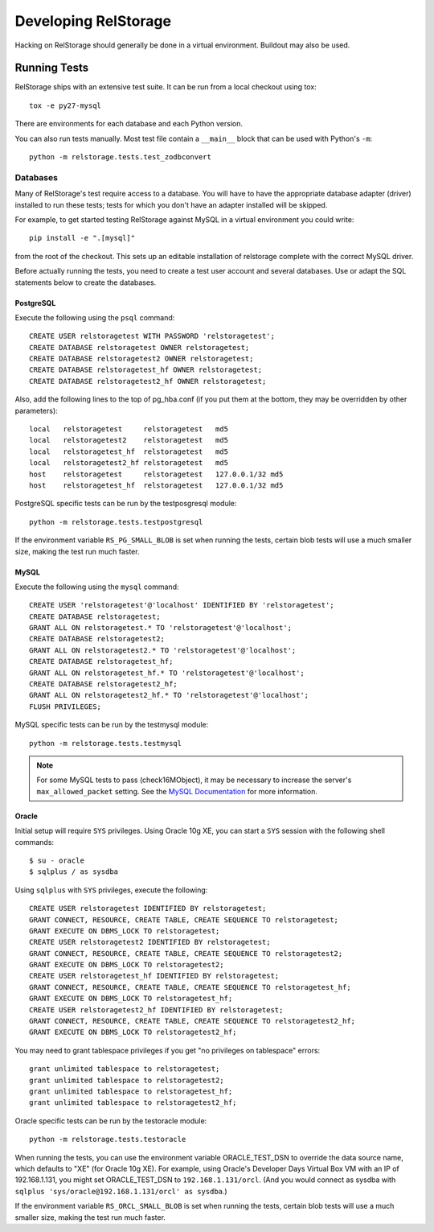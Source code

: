 =======================
 Developing RelStorage
=======================

Hacking on RelStorage should generally be done in a virtual
environment. Buildout may also be used.

Running Tests
=============

RelStorage ships with an extensive test suite. It can be run from a
local checkout using tox::

  tox -e py27-mysql

There are environments for each database and each Python version.

You can also run tests manually. Most test file contain a ``__main__``
block that can be used with Python's ``-m``::

  python -m relstorage.tests.test_zodbconvert

Databases
---------

Many of RelStorage's test require access to a database. You will have
to have the appropriate database adapter (driver) installed to run
these tests; tests for which you don't have an adapter installed will
be skipped.

For example, to get started testing RelStorage against MySQL in a
virtual environment you could write::

  pip install -e ".[mysql]"

from the root of the checkout. This sets up an editable installation
of relstorage complete with the correct MySQL driver.


Before actually running the tests, you need to create a test user
account and several databases. Use or adapt the SQL statements below
to create the databases.

.. highlight:: sql

PostgreSQL
~~~~~~~~~~

Execute the following using the ``psql`` command::

    CREATE USER relstoragetest WITH PASSWORD 'relstoragetest';
    CREATE DATABASE relstoragetest OWNER relstoragetest;
    CREATE DATABASE relstoragetest2 OWNER relstoragetest;
    CREATE DATABASE relstoragetest_hf OWNER relstoragetest;
    CREATE DATABASE relstoragetest2_hf OWNER relstoragetest;

Also, add the following lines to the top of pg_hba.conf (if you put
them at the bottom, they may be overridden by other parameters)::

    local   relstoragetest     relstoragetest   md5
    local   relstoragetest2    relstoragetest   md5
    local   relstoragetest_hf  relstoragetest   md5
    local   relstoragetest2_hf relstoragetest   md5
    host    relstoragetest     relstoragetest   127.0.0.1/32 md5
    host    relstoragetest_hf  relstoragetest   127.0.0.1/32 md5


PostgreSQL specific tests can be run by the testposgresql module::

  python -m relstorage.tests.testpostgresql

If the environment variable ``RS_PG_SMALL_BLOB`` is set when running
the tests, certain blob tests will use a much smaller size, making the
test run much faster.

MySQL
~~~~~

Execute the following using the ``mysql`` command::

    CREATE USER 'relstoragetest'@'localhost' IDENTIFIED BY 'relstoragetest';
    CREATE DATABASE relstoragetest;
    GRANT ALL ON relstoragetest.* TO 'relstoragetest'@'localhost';
    CREATE DATABASE relstoragetest2;
    GRANT ALL ON relstoragetest2.* TO 'relstoragetest'@'localhost';
    CREATE DATABASE relstoragetest_hf;
    GRANT ALL ON relstoragetest_hf.* TO 'relstoragetest'@'localhost';
    CREATE DATABASE relstoragetest2_hf;
    GRANT ALL ON relstoragetest2_hf.* TO 'relstoragetest'@'localhost';
    FLUSH PRIVILEGES;


MySQL specific tests can be run by the testmysql module::

  python -m relstorage.tests.testmysql

.. note:: For some MySQL tests to pass (check16MObject), it may be
          necessary to increase the server's ``max_allowed_packet``
          setting. See the `MySQL Documentation
          <http://dev.mysql.com/doc/refman/5.5/en/packet-too-large.html>`_
          for more information.

Oracle
~~~~~~

.. highlight:: shell

Initial setup will require ``SYS`` privileges. Using Oracle 10g XE, you
can start a ``SYS`` session with the following shell commands::

    $ su - oracle
    $ sqlplus / as sysdba

.. highlight:: sql

Using ``sqlplus`` with ``SYS`` privileges, execute the
following::

    CREATE USER relstoragetest IDENTIFIED BY relstoragetest;
    GRANT CONNECT, RESOURCE, CREATE TABLE, CREATE SEQUENCE TO relstoragetest;
    GRANT EXECUTE ON DBMS_LOCK TO relstoragetest;
    CREATE USER relstoragetest2 IDENTIFIED BY relstoragetest;
    GRANT CONNECT, RESOURCE, CREATE TABLE, CREATE SEQUENCE TO relstoragetest2;
    GRANT EXECUTE ON DBMS_LOCK TO relstoragetest2;
    CREATE USER relstoragetest_hf IDENTIFIED BY relstoragetest;
    GRANT CONNECT, RESOURCE, CREATE TABLE, CREATE SEQUENCE TO relstoragetest_hf;
    GRANT EXECUTE ON DBMS_LOCK TO relstoragetest_hf;
    CREATE USER relstoragetest2_hf IDENTIFIED BY relstoragetest;
    GRANT CONNECT, RESOURCE, CREATE TABLE, CREATE SEQUENCE TO relstoragetest2_hf;
    GRANT EXECUTE ON DBMS_LOCK TO relstoragetest2_hf;

You may need to grant tablespace privileges if you get "no privileges
on tablespace" errors::

    grant unlimited tablespace to relstoragetest;
    grant unlimited tablespace to relstoragetest2;
    grant unlimited tablespace to relstoragetest_hf;
    grant unlimited tablespace to relstoragetest2_hf;

Oracle specific tests can be run by the testoracle module::

  python -m relstorage.tests.testoracle

When running the tests, you can use the environment variable
ORACLE_TEST_DSN to override the data source name, which defaults to
"XE" (for Oracle 10g XE). For example, using Oracle's Developer Days
Virtual Box VM with an IP of 192.168.1.131, you might set
ORACLE_TEST_DSN to ``192.168.1.131/orcl``. (And you would connect as
sysdba with ``sqlplus 'sys/oracle@192.168.1.131/orcl' as sysdba``.)

If the environment variable ``RS_ORCL_SMALL_BLOB`` is set when running
the tests, certain blob tests will use a much smaller size, making the
test run much faster.
